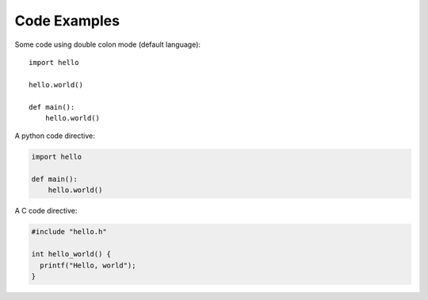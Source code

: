 Code Examples
=============

Some code using double colon mode (default language)::

   import hello

   hello.world()

   def main():
       hello.world()

A python code directive:

.. code:: python

   import hello

   def main():
       hello.world()

A C code directive:

.. code:: C

   #include "hello.h"

   int hello_world() {
     printf("Hello, world");
   }
